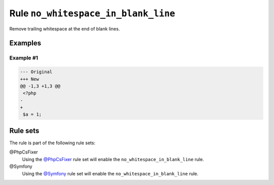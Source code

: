 ====================================
Rule ``no_whitespace_in_blank_line``
====================================

Remove trailing whitespace at the end of blank lines.

Examples
--------

Example #1
~~~~~~~~~~

.. code-block:: diff

   --- Original
   +++ New
   @@ -1,3 +1,3 @@
    <?php
   -   
   +
    $a = 1;

Rule sets
---------

The rule is part of the following rule sets:

@PhpCsFixer
  Using the `@PhpCsFixer <./../../ruleSets/PhpCsFixer.rst>`_ rule set will enable the ``no_whitespace_in_blank_line`` rule.

@Symfony
  Using the `@Symfony <./../../ruleSets/Symfony.rst>`_ rule set will enable the ``no_whitespace_in_blank_line`` rule.
